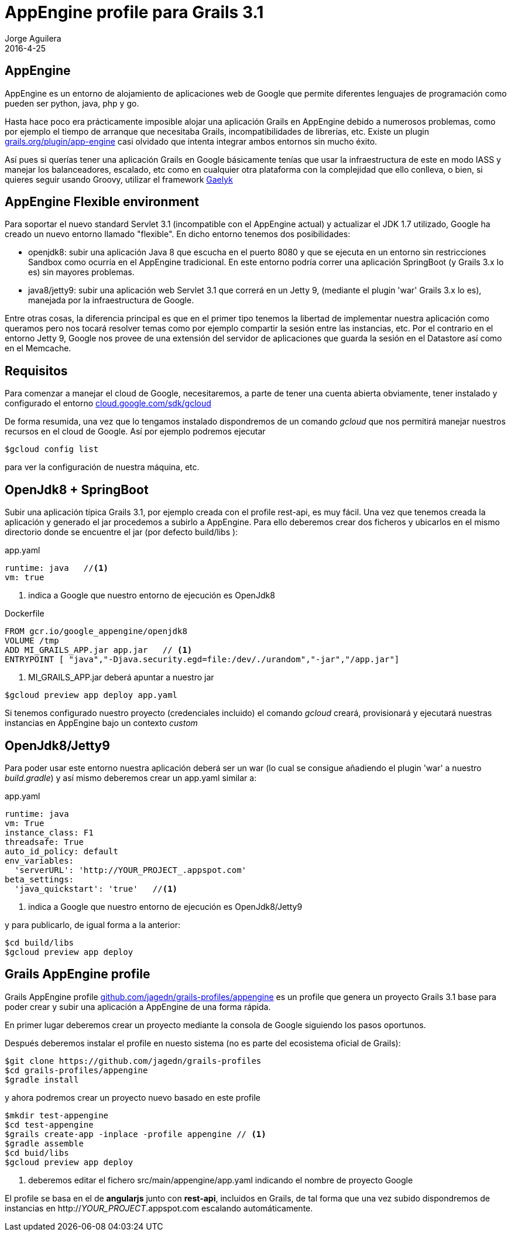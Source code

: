 = AppEngine profile para Grails 3.1
Jorge Aguilera
2016-4-25
:jbake-type: post
:jbake-status: published
:jbake-tags: blog, grails, google, appengine, profile
:idprefix:
:hide-uri-scheme:

== AppEngine

AppEngine es un entorno de alojamiento de aplicaciones web de Google que permite diferentes lenguajes de programación
 como pueden ser python, java, php y go.

Hasta hace poco era prácticamente imposible alojar una aplicación Grails en AppEngine debido a numerosos problemas,
como por ejemplo el tiempo de arranque que necesitaba Grails, incompatibilidades de librerías, etc. Existe un plugin
https://grails.org/plugin/app-engine casi olvidado que intenta integrar ambos entornos sin mucho éxito.

Así pues si querías tener una aplicación Grails en Google básicamente tenías que usar la infraestructura de este en
modo IASS y manejar los balanceadores, escalado, etc como en cualquier otra plataforma con la complejidad que ello
conlleva, o bien, si quieres seguir usando Groovy, utilizar el framework http://gaelyk.appspot.com/[Gaelyk]

== AppEngine Flexible environment

Para soportar el nuevo standard Servlet 3.1 (incompatible con el AppEngine actual) y actualizar el JDK 1.7 utilizado,
Google ha creado un nuevo entorno llamado "flexible". En dicho entorno tenemos dos posibilidades:

- openjdk8: subir una aplicación Java 8 que escucha en el puerto 8080 y que se ejecuta en un entorno sin restricciones Sandbox
como ocurría en el AppEngine tradicional. En este entorno podría correr una aplicación SpringBoot (y Grails 3.x lo es)
sin mayores problemas.

- java8/jetty9: subir una aplicación web Servlet 3.1 que correrá en un Jetty 9, (mediante el plugin 'war' Grails 3.x lo es),
manejada por la infraestructura de Google.

Entre otras cosas, la diferencia principal es que en el primer tipo tenemos la libertad de implementar nuestra aplicación
como queramos pero nos tocará resolver temas como por ejemplo compartir la sesión entre las instancias, etc. Por el
contrario en el entorno Jetty 9, Google nos provee de una extensión del servidor de aplicaciones que guarda la sesión
en el Datastore así como en el Memcache.

== Requisitos

Para comenzar a manejar el cloud de Google, necesitaremos, a parte de tener una cuenta abierta obviamente, tener instalado
y configurado el entorno https://cloud.google.com/sdk/gcloud

De forma resumida, una vez que lo tengamos instalado dispondremos de un comando _gcloud_ que nos permitirá manejar
nuestros recursos en el cloud de Google. Así por ejemplo podremos ejecutar

[source,console]
----
$gcloud config list
----

para ver la configuración de nuestra máquina, etc.

== OpenJdk8 + SpringBoot

Subir una aplicación típica Grails 3.1, por ejemplo creada con el profile rest-api, es muy fácil. Una vez que tenemos
creada la aplicación y generado el jar procedemos a subirlo a AppEngine. Para ello deberemos crear dos ficheros y ubicarlos
  en el mismo directorio donde se encuentre el jar (por defecto build/libs ):

[source.yaml]
.app.yaml
----
runtime: java   //<1>
vm: true
----
<1> indica a Google que nuestro entorno de ejecución es OpenJdk8


[source.docker]
.Dockerfile
----
FROM gcr.io/google_appengine/openjdk8
VOLUME /tmp
ADD MI_GRAILS_APP.jar app.jar   // <1>
ENTRYPOINT [ "java","-Djava.security.egd=file:/dev/./urandom","-jar","/app.jar"]
----
<1> MI_GRAILS_APP.jar deberá apuntar a nuestro jar


[source.console]
----
$gcloud preview app deploy app.yaml
----

Si tenemos configurado nuestro proyecto (credenciales incluido) el comando _gcloud_ creará, provisionará y ejecutará
nuestras instancias en AppEngine bajo un contexto _custom_

== OpenJdk8/Jetty9

Para poder usar este entorno nuestra aplicación deberá ser un war (lo cual se consigue añadiendo el plugin 'war' a
nuestro _build.gradle_) y así mismo deberemos crear un app.yaml similar a:

[source.yaml]
.app.yaml
----
runtime: java
vm: True
instance_class: F1
threadsafe: True
auto_id_policy: default
env_variables:
  'serverURL': 'http://YOUR_PROJECT_.appspot.com'
beta_settings:
  'java_quickstart': 'true'   //<1>
----
<1> indica a Google que nuestro entorno de ejecución es OpenJdk8/Jetty9

y para publicarlo, de igual forma a la anterior:
[source.console]
----
$cd build/libs
$gcloud preview app deploy
----

== Grails AppEngine profile

Grails AppEngine profile https://github.com/jagedn/grails-profiles/appengine es un profile que genera un
proyecto Grails 3.1 base para poder crear y subir una aplicación a AppEngine de una forma rápida.

En primer lugar deberemos crear un proyecto mediante la consola de Google siguiendo los pasos oportunos.

Después deberemos instalar el profile en nuesto sistema (no es parte del ecosistema oficial de Grails):

[source.console]
----
$git clone https://github.com/jagedn/grails-profiles
$cd grails-profiles/appengine
$gradle install
----

y ahora podremos crear un proyecto nuevo basado en este profile
[source.console]
----
$mkdir test-appengine
$cd test-appengine
$grails create-app -inplace -profile appengine // <1>
$gradle assemble
$cd buid/libs
$gcloud preview app deploy
----
<1> deberemos editar el fichero src/main/appengine/app.yaml indicando el nombre de proyecto Google

El profile se basa en el de *angularjs* junto con *rest-api*, incluidos en Grails, de tal forma que
una vez subido dispondremos de instancias en http://_YOUR_PROJECT_.appspot.com escalando automáticamente.
